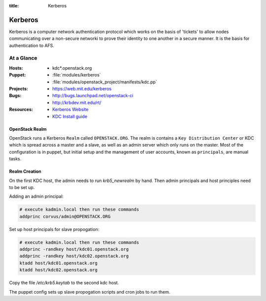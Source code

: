 :title: Kerberos

.. _kerberos:

Kerberos
########

Kerberos is a computer network authentication protocol which works on the
basis of 'tickets' to allow nodes communicating over a non-secure networki
to prove their identity to one another in a secure manner. It is the basis
for authentication to AFS.

At a Glance
===========

:Hosts:
  * kdc*.openstack.org
:Puppet:
  * :file:`modules/kerberos`
  * :file:`modules/openstack_project/manifests/kdc.pp`
:Projects:
  * https://web.mit.edu/kerberos
:Bugs:
  * http://bugs.launchpad.net/openstack-ci
  * http://krbdev.mit.edu/rt/
:Resources:
  * `Kerberos Website <http://web.mit.edu/kerberos>`_
  * `KDC Install guide <http://web.mit.edu/kerberos/krb5-devel/doc/admin/install_kdc.html>`_

OpenStack Realm
---------------

OpenStack runs a Kerberos ``Realm`` called ``OPENSTACK.ORG``. 
The realm is contains a ``Key Distribution Center`` or KDC which is spread
across a master and a slave, as well as an admin server which only runs on the
master. Most of the configuration is in puppet, but initial setup and
the management of user accounts, known as ``principals``, are manual tasks.

Realm Creation
--------------

On the first KDC host, the admin needs to run `krb5_newrealm` by hand. Then
admin principals and host principles need to be set up.

Adding an admin principal:

.. code-block::

   # execute kadmin.local then run these commands
   addprinc corvus/admin@OPENSTACK.ORG

Set up host principals for slave propogation:

.. code-block::

   # execute kadmin.local then run these commands
   addprinc -randkey host/kdc01.openstack.org
   addprinc -randkey host/kdc02.openstack.org
   ktadd host/kdc01.openstack.org
   ktadd host/kdc02.openstack.org

Copy the file `/etc/krb5.keytab` to the second kdc host.

The puppet config sets up slave propogation scripts and cron jobs to run them.
